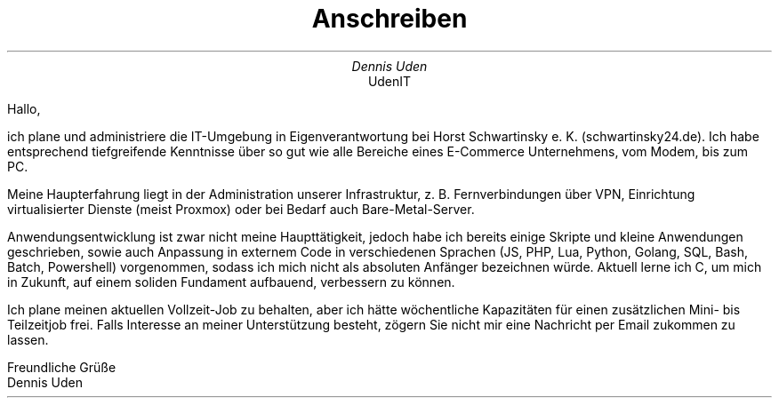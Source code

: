 .nr HY 0
.TL
Anschreiben
.AU
Dennis Uden
.AI
UdenIT
.LP
Hallo,

ich plane und administriere die IT-Umgebung in Eigenverantwortung bei Horst Schwartinsky e. K. (schwartinsky24.de). Ich habe entsprechend tiefgreifende Kenntnisse über so gut wie alle Bereiche eines E-Commerce Unternehmens, vom Modem, bis zum PC.

Meine Haupterfahrung liegt in der Administration unserer Infrastruktur, z. B. Fernverbindungen über VPN, Einrichtung virtualisierter Dienste (meist Proxmox) oder bei Bedarf auch Bare-Metal-Server.

Anwendungsentwicklung ist zwar nicht meine Haupttätigkeit, jedoch habe ich bereits einige Skripte und kleine Anwendungen geschrieben, sowie auch Anpassung in externem Code in verschiedenen Sprachen (JS, PHP, Lua, Python, Golang, SQL, Bash, Batch, Powershell) vorgenommen, sodass ich mich nicht als absoluten Anfänger bezeichnen würde. Aktuell lerne ich C, um mich in Zukunft, auf einem soliden Fundament aufbauend, verbessern zu können.

Ich plane meinen aktuellen Vollzeit-Job zu behalten, aber ich hätte wöchentliche Kapazitäten für einen zusätzlichen Mini- bis Teilzeitjob frei. Falls Interesse an meiner Unterstützung besteht, zögern Sie nicht mir eine Nachricht per Email zukommen zu lassen.

Freundliche Grüße
.br
Dennis Uden
